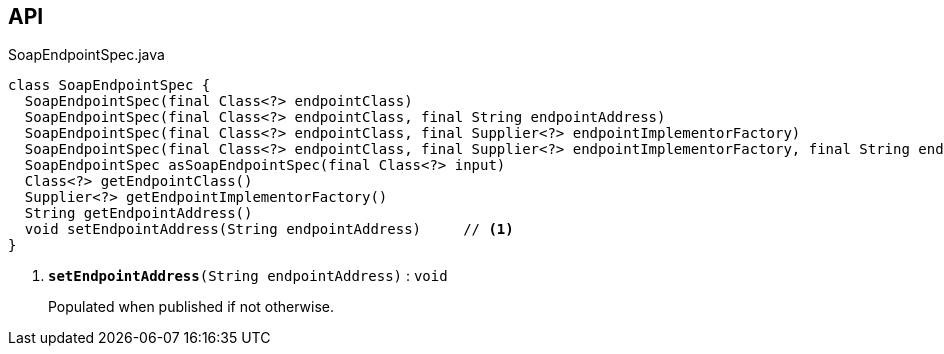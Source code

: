 :Notice: Licensed to the Apache Software Foundation (ASF) under one or more contributor license agreements. See the NOTICE file distributed with this work for additional information regarding copyright ownership. The ASF licenses this file to you under the Apache License, Version 2.0 (the "License"); you may not use this file except in compliance with the License. You may obtain a copy of the License at. http://www.apache.org/licenses/LICENSE-2.0 . Unless required by applicable law or agreed to in writing, software distributed under the License is distributed on an "AS IS" BASIS, WITHOUT WARRANTIES OR  CONDITIONS OF ANY KIND, either express or implied. See the License for the specific language governing permissions and limitations under the License.

== API

.SoapEndpointSpec.java
[source,java]
----
class SoapEndpointSpec {
  SoapEndpointSpec(final Class<?> endpointClass)
  SoapEndpointSpec(final Class<?> endpointClass, final String endpointAddress)
  SoapEndpointSpec(final Class<?> endpointClass, final Supplier<?> endpointImplementorFactory)
  SoapEndpointSpec(final Class<?> endpointClass, final Supplier<?> endpointImplementorFactory, final String endpointAddress)
  SoapEndpointSpec asSoapEndpointSpec(final Class<?> input)
  Class<?> getEndpointClass()
  Supplier<?> getEndpointImplementorFactory()
  String getEndpointAddress()
  void setEndpointAddress(String endpointAddress)     // <.>
}
----

<.> `[teal]#*setEndpointAddress*#(String endpointAddress)` : `void`
+
--
Populated when published if not otherwise.
--

